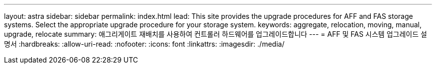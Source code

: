 ---
layout: astra 
sidebar: sidebar 
permalink: index.html 
lead: This site provides the upgrade procedures for AFF and FAS storage systems. Select the appropriate upgrade procedure for your storage system. 
keywords: aggregate, relocation, moving, manual, upgrade, relocate 
summary: 애그리게이트 재배치를 사용하여 컨트롤러 하드웨어를 업그레이드합니다 
---
= AFF 및 FAS 시스템 업그레이드 설명서
:hardbreaks:
:allow-uri-read: 
:nofooter: 
:icons: font
:linkattrs: 
:imagesdir: ./media/


